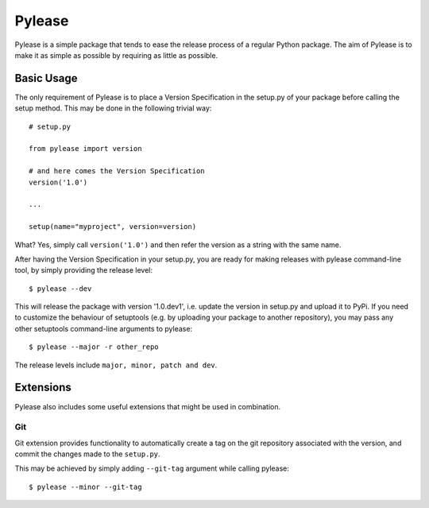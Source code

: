 Pylease
=======

Pylease is a simple package that tends to ease the release process of a regular
Python package. The aim of Pylease is to make it as simple as possible by
requiring as little as possible.

Basic Usage
-----------

The only requirement of Pylease is to place a Version Specification in the
setup.py of your package before calling the setup method. This may be done in
the following trivial way::

    # setup.py

    from pylease import version

    # and here comes the Version Specification
    version('1.0')

    ...

    setup(name="myproject", version=version)


What? Yes, simply call ``version('1.0')`` and then refer the version as a
string with the same name.

After having the Version Specification in your setup.py, you are ready for
making releases with pylease command-line tool, by simply providing the
release level::

    $ pylease --dev

This will release the package with version '1.0.dev1', i.e. update the
version in setup.py and upload it to PyPi. If you need to customize the
behaviour of setuptools (e.g. by uploading your package to another
repository), you may pass any other setuptools command-line arguments to
pylease::

    $ pylease --major -r other_repo

The release levels include ``major, minor, patch and dev``.

Extensions
----------

Pylease also includes some useful extensions that might be used in combination.

Git
~~~

Git extension provides functionality to automatically create a tag on the
git repository associated with the version, and commit the changes made to
the ``setup.py``.

This may be achieved by simply adding ``--git-tag`` argument while calling
pylease::

    $ pylease --minor --git-tag

